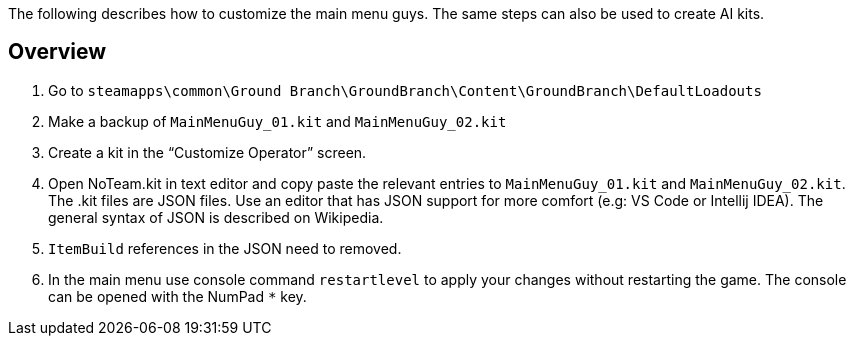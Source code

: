The following describes how to customize the main menu guys.
The same steps can also be used to create AI kits.

== Overview

[arabic]
. Go to `+steamapps\common\Ground Branch\GroundBranch\Content\GroundBranch\DefaultLoadouts+`
. Make a backup of `+MainMenuGuy_01.kit+` and `+MainMenuGuy_02.kit+`
. Create a kit in the "`Customize Operator`" screen.
. Open NoTeam.kit in text editor and copy paste the relevant entries to `+MainMenuGuy_01.kit+` and `+MainMenuGuy_02.kit+`. The .kit files are JSON files.
Use an editor that has JSON support for more comfort (e.g: VS Code or Intellij IDEA). The general syntax of JSON is described on Wikipedia.
. `+ItemBuild+` references in the JSON need to removed.
. In the main menu use console command `+restartlevel+` to apply your changes without restarting the game.
The console can be opened with the NumPad `+*+` key.
